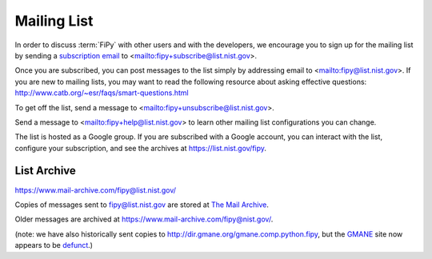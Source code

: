 ------------
Mailing List
------------

In order to discuss :term:`FiPy` with other users and with the developers,
we encourage you to sign up for the mailing list by sending a `subscription
email <mailto:fipy+subscribe@list.nist.gov>`__ to
<mailto:fipy+subscribe@list.nist.gov>.

Once you are subscribed, you can post messages to the list simply by
addressing email to <mailto:fipy@list.nist.gov>. If you are new to mailing
lists, you may want to read the following resource about asking
effective questions:  http://www.catb.org/~esr/faqs/smart-questions.html

To get off the list, send a message to
<mailto:fipy+unsubscribe@list.nist.gov>.

Send a message to <mailto:fipy+help@list.nist.gov> to learn other mailing
list configurations you can change.

The list is hosted as a Google group.  If you are subscribed with a Google
account, you can interact with the list, configure your subscription, and
see the archives at https://list.nist.gov/fipy.

List Archive
------------

https://www.mail-archive.com/fipy@list.nist.gov/

Copies of messages sent to fipy@list.nist.gov are stored at `The Mail Archive`_.

Older messages are archived at https://www.mail-archive.com/fipy@nist.gov/.

(note: we have also historically sent copies to
http://dir.gmane.org/gmane.comp.python.fipy, but the GMANE_ site now
appears to be defunct_.)


.. _The Mail Archive:   https://www.mail-archive.com

.. _GMANE:    http://gmane.org/

.. _defunct: https://lars.ingebrigtsen.no/2016/07/28/the-end-of-gmane/


